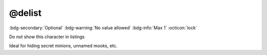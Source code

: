 .. _tag_delist:

@delist
#######

:bdg-secondary:`Optional`
:bdg-warning:`No value allowed`
:bdg-info:`Max 1`
:octicon:`lock`

Do not show this character in listings

Ideal for hiding secret minions, unnamed mooks, etc.

